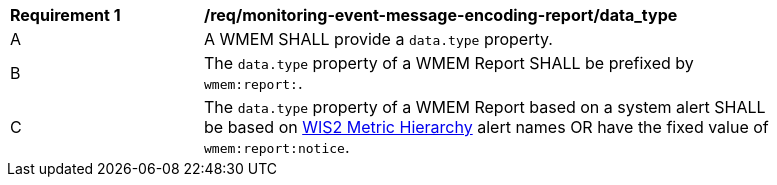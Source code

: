 [[req_monitoring-event-message-encoding-report_data_type]]
[width="90%",cols="2,6a"]
|===
^|*Requirement {counter:req-id}* |*/req/monitoring-event-message-encoding-report/data_type*
^|A |A WMEM SHALL provide a `+data.type+` property.
^|B |The `+data.type+` property of a WMEM Report SHALL be prefixed by ``wmem:report:``.
^|C |The `+data.type+` property of a WMEM Report based on a system alert SHALL be based on <<wis2-metric-hierarchy,WIS2 Metric Hierarchy>> alert names OR have the fixed value of ``wmem:report:notice``.
|===
